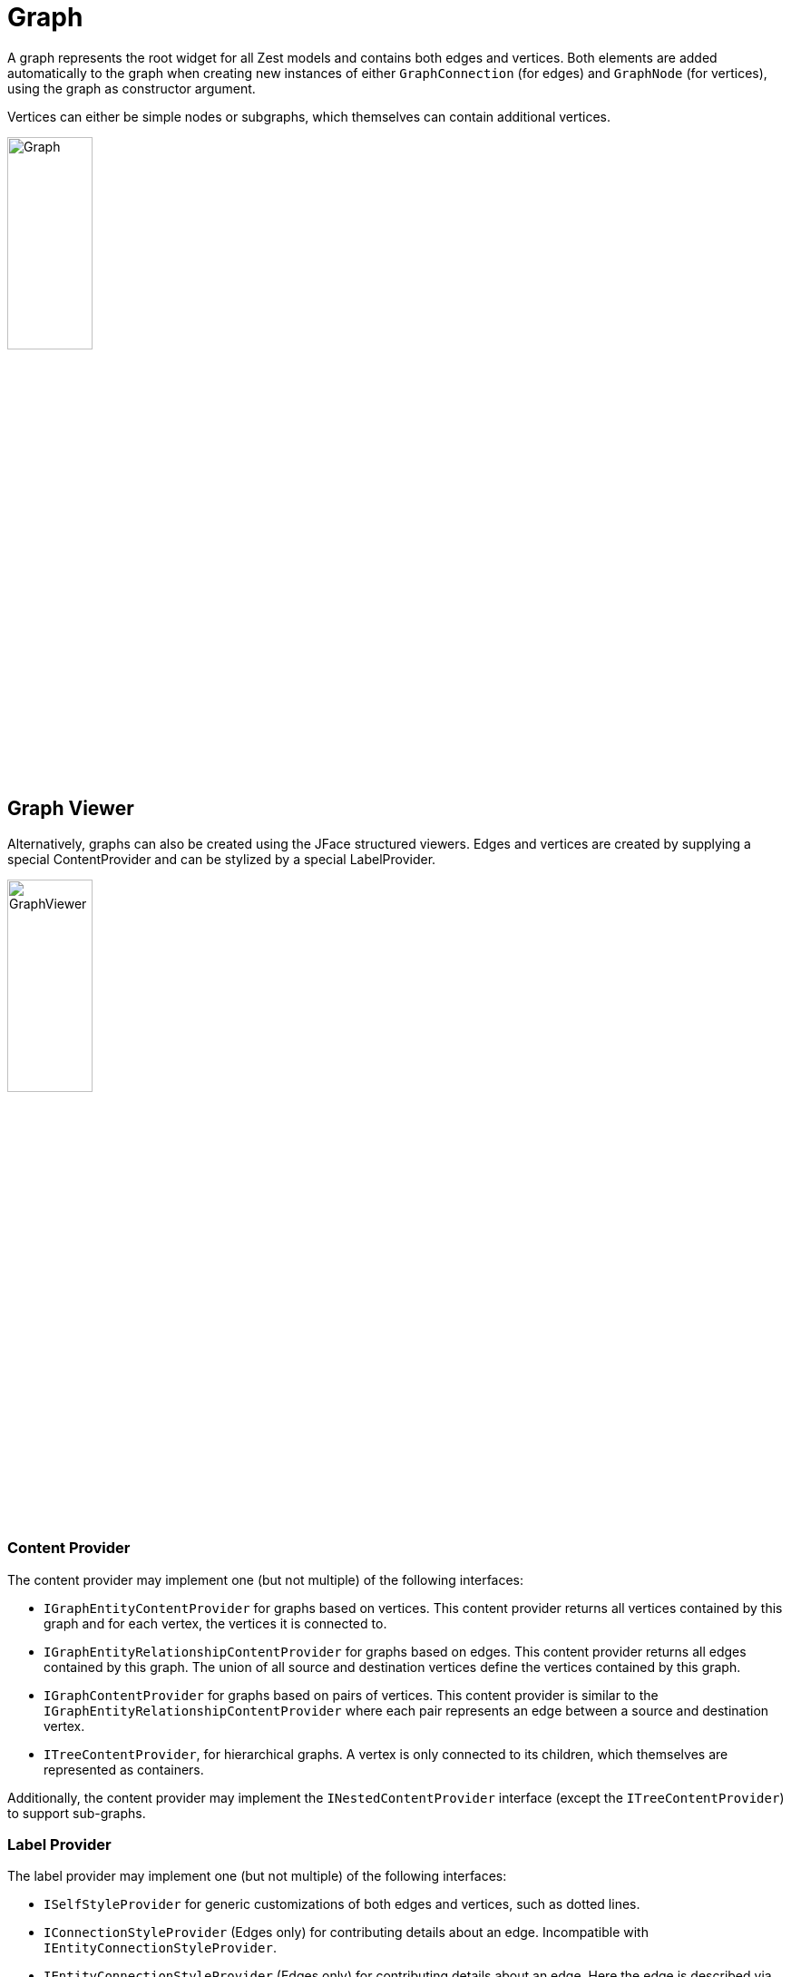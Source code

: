 = Graph

A graph represents the root widget for all Zest models and contains both edges
and vertices. Both elements are added automatically to the graph when creating
new instances of either `GraphConnection` (for edges) and `GraphNode` (for
vertices), using the graph as constructor argument.

Vertices can either be simple nodes or subgraphs, which themselves can contain
additional vertices.

image:images/Graph.png[width=33%,height=33%]

== Graph Viewer

Alternatively, graphs can also be created using the JFace structured viewers.
Edges and vertices are created by supplying a special ContentProvider and can be
stylized by a special LabelProvider.

image:images/GraphViewer.png[width=33%,height=33%]

=== Content Provider

The content provider may implement one (but not multiple) of the following
interfaces:

- `IGraphEntityContentProvider` for graphs based on vertices. This content
   provider returns all vertices contained by this graph and for each vertex,
   the vertices it is connected to.
- `IGraphEntityRelationshipContentProvider` for graphs based on edges. This
   content provider returns all edges contained by this graph. The union of all
   source and destination vertices define the vertices contained by this graph.
- `IGraphContentProvider` for graphs based on pairs of vertices. This content
  provider is similar to the `IGraphEntityRelationshipContentProvider`
  where each pair represents an edge between a source and destination vertex.
- `ITreeContentProvider`, for hierarchical graphs. A vertex is only connected
  to its children, which themselves are represented as containers.

Additionally, the content provider may implement the `INestedContentProvider`
interface (except the `ITreeContentProvider`) to support sub-graphs.

=== Label Provider

The label provider may implement one (but not multiple) of the following
interfaces:

- `ISelfStyleProvider` for generic customizations of both edges and vertices,
   such as dotted lines.
- `IConnectionStyleProvider` (Edges only) for contributing details about an
   edge. Incompatible with `IEntityConnectionStyleProvider`.
- `IEntityConnectionStyleProvider` (Edges only) for contributing details
   about an edge. Here the edge is described via the source and destination
   vertices. Incompatible with `IConnectionStyleProvider`
- `IEntityStyleProvider` (Vertices only) for contributing details about a
   vertex.

Additionally, the label provider may implement the `IFigureProvider` interface
to supply custom figures for the graph elements.

== Graph Node

Each vertex is implemented by a _GraphNode and backed by a _model figure_ for
visualization. Available classes are:

- `GraphNode` is the default implementation used for vertices where the
   attributes are defined by the widget.
- `CGraphNode` is a custom implementation used for vertices where the
   attributes are defined by the underlying figure.
- `GraphContainer` is the default implementation used to visualize subgraphs. 

image:images/GraphNode.png[width=33%,height=33%]

=== "Hide Node" Feature

When the graph has been created with the "hide node" feature enabled, the
_model figure_ is contained by a _node figure_, providing additional decorations
such as a _hide_ and _reveal_ button.

image:images/GraphNodeFigure.png[width=33%,height=33%]

As the name suggests, the _hide_ button will hide the node from the graph, while
the _reveal_ button reveals all connected, hidden vertices. The number describes
how many adjacent vertices are current hidden.

NOTE: If this feature is disabled, the _model figure_ and _node figure_ are
identical.

== Graph Connection

Each edge is implemented by a _GraphConnection_ and connects two _GraphNodes_.
The shape of this connection can be customized using the _ConnectionRouter_ from
Draw2D.

NOTE: Graph connections are always added to the _Graph_, regardless of whether
the node are inside a sub-graph. This means that it is possible to e.g. connect
two vertices in separate sub-graphs.